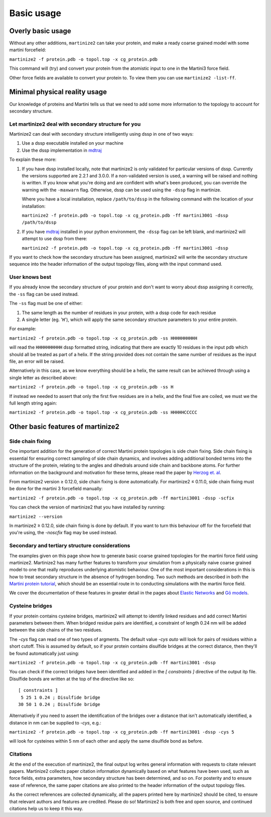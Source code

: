 ===========
Basic usage
===========

Overly basic usage
==================

Without any other additions, ``martinize2`` can take your protein, and make a ready coarse
grained model with some martini
forcefield:

``martinize2 -f protein.pdb -o topol.top -x cg_protein.pdb``

This command will (try) and convert your protein from the atomistic input to one
in the Martini3 force field.

Other force fields are available to convert your protein to. To view them you
can use ``martinize2 -list-ff``.

Minimal physical reality usage
==============================

Our knowledge of proteins and Martini tells us that we need to add some more
information to the topology to account for secondary structure.

Let martinize2 deal with secondary structure for you
----------------------------------------------------

Martinize2 can deal with secondary structure intelligently using dssp in one of two ways:

1) Use a dssp executable installed on your machine
2) Use the dssp implementation in `mdtraj <https://mdtraj.org/1.9.4/api/generated/mdtraj.compute_dssp.html>`_

To explain these more:

1) If you have dssp installed locally, note that martinize2 is only validated for particular versions of dssp.
   Currently the versions supported are 2.2.1 and 3.0.0.
   If a non-validated version is used, a warning will be raised and nothing is written.
   If you know what you're doing and are confident with what's been produced, you can override the warning
   with the ``-maxwarn`` flag. Otherwise, dssp can be used using the ``-dssp`` flag in martinize.

   Where you have a local installation, replace ``/path/to/dssp`` in the following command with the
   location of your installation:

   ``martinize2 -f protein.pdb -o topol.top -x cg_protein.pdb -ff martini3001 -dssp /path/to/dssp``

2) If you have `mdtraj <https://mdtraj.org/1.9.4/api/generated/mdtraj.compute_dssp.html>`_ installed in
   your python environment, the ``-dssp`` flag can be left blank, and martinize2 will attempt to use
   dssp from there:

   ``martinize2 -f protein.pdb -o topol.top -x cg_protein.pdb -ff martini3001 -dssp``

If you want to check how the secondary structure has been assigned, martinize2 will write the
secondary structure sequence into the header information of the output topology files, along
with the input command used.

User knows best
---------------

If you already know the secondary structure of your protein and don't want to worry about
dssp assigning it correctly, the ``-ss`` flag can be used instead.

The ``-ss`` flag must be one of either:

1)   The same length as the number of residues in your protein, with a dssp code for each residue
2)   A single letter (eg. '``H``'), which will apply the same secondary structure parameters to your entire protein.

For example:

``martinize2 -f protein.pdb -o topol.top -x cg_protein.pdb -ss HHHHHHHHHH``

will read the ``HHHHHHHHHH`` dssp formatted string, indicating that there are exactly 10 residues in the
input pdb which should all be treated as part of a helix. If the string provided does not contain the same
number of residues as the input file, an error will be raised.

Alternatively in this case, as we know everything should be a helix, the same result can be achieved through
using a single letter as described above:

``martinize2 -f protein.pdb -o topol.top -x cg_protein.pdb -ss H``

If instead we needed to assert that only the first five residues are in a helix, and the final five are coiled,
we must we the full length string again:

``martinize2 -f protein.pdb -o topol.top -x cg_protein.pdb -ss HHHHHCCCCC``

Other basic features of martinize2
==================================

Side chain fixing
-----------------

One important addition for the generation of correct Martini protein topologies is side chain fixing.
Side chain fixing is essential for ensuring correct sampling of side chain dynamics, and involves adding
additional bonded terms into the structure of the protein, relating to the angles and dihedrals around
side chain and backbone atoms. For further information on the background and motivation for these terms,
please read the paper by `Herzog et. al <https://pubs.acs.org/doi/full/10.1021/acs.jctc.6b00122>`_.

From martinize2 version ≥ 0.12.0, side chain fixing is done automatically. For martinize2 ≤ 0.11.0,
side chain fixing must be done for the martini 3 forcefield manually:

``martinize2 -f protein.pdb -o topol.top -x cg_protein.pdb -ff martini3001 -dssp -scfix``

You can check the version of martinize2 that you have installed by running:

``martinize2 --version``

In martinize2 ≥ 0.12.0, side chain fixing is done by default. If you want to turn this behaviour off
for the forcefield that you're using, the `-noscfix` flag may be used instead.

Secondary and tertiary structure considerations
-----------------------------------------------

The examples given on this page show how to generate basic coarse grained topologies for the
martini force field using martinize2. Martinize2 has many further features to
transform your simulation from a physically naive coarse grained model to one that really
reproduces underlying atomistic behaviour. One of the most important considerations in this
is how to treat secondary structure in the absence of hydrogen bonding. Two such methods
are described in both the
`Martini protein tutorial <https://cgmartini.nl/docs/tutorials/Martini3/ProteinsI/>`_, which
should be an essential route in to conducting simulations with the martini force field.

We cover the documentation of these features in greater detail in the pages about
`Elastic Networks </tutorials/elastic_networks.rst>`_ and `Gō models <go_models.rst>`_.

Cysteine bridges
----------------

If your protein contains cysteine bridges, martinize2 will attempt to identify linked residues
and add correct Martini parameters between them. When bridged residue pairs
are identified, a constraint of length 0.24 nm will be added between the side chains of the two
residues.

The `-cys` flag can read one of two types of argments. The default value `-cys auto` will look
for pairs of residues within a short cutoff. This is assumed by default, so if your protein
contains disulfide bridges at the correct distance, then they'll be found automatically just using:

``martinize2 -f protein.pdb -o topol.top -x cg_protein.pdb -ff martini3001 -dssp``

You can check if the correct bridges have been identified and added in the `[ constraints ]` directive
of the output itp file. Disulfide bonds are written at the top of the directive like so::

 [ constraints ]
  5 25 1 0.24 ; Disulfide bridge
 30 50 1 0.24 ; Disulfide bridge

Alternatively if you need to assert the identification of the bridges over a distance that isn't
automatically identified, a distance in nm can be supplied to `-cys`, e.g.:

``martinize2 -f protein.pdb -o topol.top -x cg_protein.pdb -ff martini3001 -dssp -cys 5``

will look for cysteines within 5 nm of each other and apply the same disulfide bond as before.

Citations
---------

At the end of the execution of martinize2, the final output log writes general information with
requests to citate relevant papers. Martinize2 collects paper citation information dynamically
based on what features have been used, such as force fields, extra parameters,
how secondary structure has been determined, and so on. For posterity and to ensure ease of
reference, the same paper citations are also printed to the header information of the output
topology files.

As the correct references are collected dynamically, all the papers printed here by martinize2
should be cited, to ensure that relevant authors and features are credited. Please do so!
Martinize2 is both free and open source, and continued citations help us to keep it this way.


